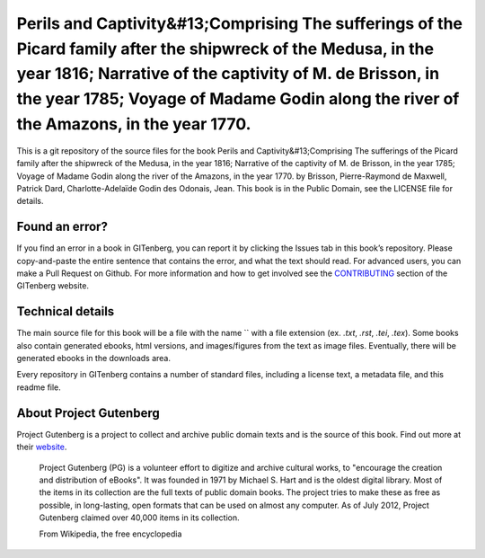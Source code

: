 =====================
Perils and Captivity&#13;Comprising The sufferings of the Picard family after the shipwreck of the Medusa, in the year 1816; Narrative of the captivity of M. de Brisson, in the year 1785; Voyage of Madame Godin along the river of the Amazons, in the year 1770.
=====================


This is a git repository of the source files for the book Perils and Captivity&#13;Comprising The sufferings of the Picard family after the shipwreck of the Medusa, in the year 1816; Narrative of the captivity of M. de Brisson, in the year 1785; Voyage of Madame Godin along the river of the Amazons, in the year 1770. by Brisson, Pierre-Raymond de Maxwell, Patrick Dard, Charlotte-Adelaïde Godin des Odonais, Jean. This book is in the Public Domain, see the LICENSE file for details.

Found an error?
===============
If you find an error in a book in GITenberg, you can report it by clicking the Issues tab in this book’s repository. Please copy-and-paste the entire sentence that contains the error, and what the text should read. For advanced users, you can make a Pull Request on Github.  For more information and how to get involved see the CONTRIBUTING_ section of the GITenberg website.

.. _CONTRIBUTING: http://gitenberg.github.com/#contributing


Technical details
=================
The main source file for this book will be a file with the name `` with a file extension (ex. `.txt`, `.rst`, `.tei`, `.tex`). Some books also contain generated ebooks, html versions, and images/figures from the text as image files. Eventually, there will be generated ebooks in the downloads area.

Every repository in GITenberg contains a number of standard files, including a license text, a metadata file, and this readme file.


About Project Gutenberg
=======================
Project Gutenberg is a project to collect and archive public domain texts and is the source of this book. Find out more at their website_.

    Project Gutenberg (PG) is a volunteer effort to digitize and archive cultural works, to "encourage the creation and distribution of eBooks". It was founded in 1971 by Michael S. Hart and is the oldest digital library. Most of the items in its collection are the full texts of public domain books. The project tries to make these as free as possible, in long-lasting, open formats that can be used on almost any computer. As of July 2012, Project Gutenberg claimed over 40,000 items in its collection.

    From Wikipedia, the free encyclopedia

.. _website: http://www.gutenberg.org/